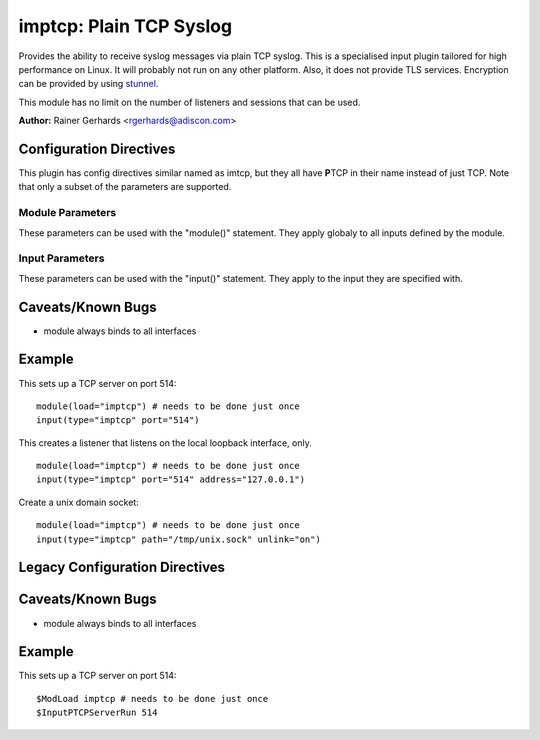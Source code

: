 imptcp: Plain TCP Syslog
========================

Provides the ability to receive syslog messages via plain TCP syslog.
This is a specialised input plugin tailored for high performance on
Linux. It will probably not run on any other platform. Also, it does not
provide TLS services. Encryption can be provided by using
`stunnel <rsyslog_stunnel.html>`_.

This module has no limit on the number of listeners and sessions that
can be used.

**Author:** Rainer Gerhards <rgerhards@adiscon.com>

Configuration Directives
------------------------

This plugin has config directives similar named as imtcp, but they all
have **P**\ TCP in their name instead of just TCP. Note that only a
subset of the parameters are supported.

Module Parameters
^^^^^^^^^^^^^^^^^

These parameters can be used with the "module()" statement. They apply
globaly to all inputs defined by the module.

.. function:: Threads <number>

   Number of helper worker threads to process incoming messages. These
   threads are utilized to pull data off the network. On a busy system,
   additional helper threads (but not more than there are CPUs/Cores)
   can help improving performance. The default value is two, which means
   there is a default thread count of three (the main input thread plus
   two helpers). No more than 16 threads can be set (if tried to,
   rsyslog always resorts to 16).

Input Parameters
^^^^^^^^^^^^^^^^

These parameters can be used with the "input()" statement. They apply to
the input they are specified with.

.. function:: port <number>

   *Mandatory*

   Select a port to listen on. It is an error to specify
   both `path` and `port`.

.. function:: path <name>

   A path on the filesystem for a unix domain socket. It is an error to specify
   both `path` and `port`.

.. function:: unlink on/off

   *Default: off*

   If a unix domain socket is being used this controls whether or not the socket
   is unlinked before listening and after closing.

.. function:: name <name>

   Sets a name for the inputname property. If no name is set "imptcp"
   is used by default. Setting a name is not strictly necessary, but can
   be useful to apply filtering based on which input the message was
   received from. Note that the name also shows up in
   :doc:`impstats <impstats>` logs.

.. function:: ruleset <name>

   Binds specified ruleset to this input. If not set, the default
   ruleset is bound.

.. function:: address <name>

   *Default: all interfaces*

   On multi-homed machines, specifies to which local address the
   listerner should be bound.

.. function:: AddtlFrameDelimiter <Delimiter>

   This directive permits to specify an additional frame delimiter for
   plain tcp syslog. The industry-standard specifies using the LF
   character as frame delimiter. Some vendors, notable Juniper in their
   NetScreen products, use an invalid frame delimiter, in Juniper's case
   the NUL character. This directive permits to specify the ASCII value
   of the delimiter in question. Please note that this does not
   guarantee that all wrong implementations can be cured with this
   directive. It is not even a sure fix with all versions of NetScreen,
   as I suggest the NUL character is the effect of a (common) coding
   error and thus will probably go away at some time in the future. But
   for the time being, the value 0 can probably be used to make rsyslog
   handle NetScreen's invalid syslog/tcp framing. For additional
   information, see this `forum
   thread <http://kb.monitorware.com/problem-with-netscreen-log-t1652.html>`_.
   **If this doesn't work for you, please do not blame the rsyslog team.
   Instead file a bug report with Juniper!**

   Note that a similar, but worse, issue exists with Cisco's IOS
   implementation. They do not use any framing at all. This is confirmed
   from Cisco's side, but there seems to be very limited interest in
   fixing this issue. This directive **can not** fix the Cisco bug. That
   would require much more code changes, which I was unable to do so
   far. Full details can be found at the `Cisco tcp syslog
   anomaly <http://www.rsyslog.com/Article321.phtml>`_ page.

.. function:: SupportOctetCountedFraming on/off

   *Defaults to "on"*

   The legacy octed-counted framing (similar to RFC5425
   framing) is activated. This is the default and should be left
   unchanged until you know very well what you do. It may be useful to
   turn it off, if you know this framing is not used and some senders
   emit multi-line messages into the message stream.

.. function:: NotifyOnConnectionClose on/off

   *Defaults to off*

   instructs imptcp to emit a message if a remote peer closes the
   connection.

.. function:: processOnPoller on/off

   *Defaults to on*

   Instructs imptcp to process messages on poller thread opportunistically.
   This leads to lower resource footprint(as poller thread doubles up as
   message-processing thread too). "On" works best when imptcp is handling
   low ingestion rates.

   At high throughput though, it causes polling delay(as poller spends time
   processing messages, which keeps connections in read-ready state longer
   than they need to be, filling socket-buffer, hence eventually applying
   backpressure).

   It defaults to allowing messages to be processed on poller (for backward
   compatibility).

.. function:: KeepAlive on/off

   *Defaults to off*

   enable of disable keep-alive packets at the tcp socket layer. The
   default is to disable them.

.. function:: KeepAlive.Probes <number>

   The number of unacknowledged probes to send before considering the
   connection dead and notifying the application layer. The default, 0,
   means that the operating system defaults are used. This has only
   effect if keep-alive is enabled. The functionality may not be
   available on all platforms.

.. function:: KeepAlive.Interval <number>

   The interval between subsequential keepalive probes, regardless of
   what the connection has exchanged in the meantime. The default, 0,
   means that the operating system defaults are used. This has only
   effect if keep-alive is enabled. The functionality may not be
   available on all platforms.

.. function:: KeepAlive.Time <number>

   The interval between the last data packet sent (simple ACKs are not
   considered data) and the first keepalive probe; after the connection
   is marked to need keepalive, this counter is not used any further.
   The default, 0, means that the operating system defaults are used.
   This has only effect if keep-alive is enabled. The functionality may
   not be available on all platforms.

.. function:: RateLimit.Interval [number]

   *Default is 0, which turns off rate limiting*

   Specifies the rate-limiting interval in seconds. Set it to a number 
   of seconds (5 recommended) to activate rate-limiting.
   
.. function:: RateLimit.Burst [number]

   *Default is 10,000*

   Specifies the rate-limiting burst in number of messages.

.. function:: compression.mode [mode]

   *Default is none*

   This is the counterpart to the compression modes set in
   :doc:`omfwd <omfwd>`.
   Please see it's documentation for details.

Caveats/Known Bugs
------------------

-  module always binds to all interfaces

Example
-------

This sets up a TCP server on port 514:

::

  module(load="imptcp") # needs to be done just once 
  input(type="imptcp" port="514")

This creates a listener that listens on the local loopback
interface, only.

::

  module(load="imptcp") # needs to be done just once 
  input(type="imptcp" port="514" address="127.0.0.1")

Create a unix domain socket:

::

  module(load="imptcp") # needs to be done just once
  input(type="imptcp" path="/tmp/unix.sock" unlink="on")

Legacy Configuration Directives
-------------------------------

.. function:: $InputPTCPServerAddtlFrameDelimiter <Delimiter>

   Equivalent to: AddTLFrameDelimiter

.. function:: $InputPTCPSupportOctetCountedFraming on/off

   Equivalent to: SupportOctetCountedFraming

.. function:: $InputPTCPServerNotifyOnConnectionClose on/off

   Equivalent to: NotifyOnConnectionClose.

.. function:: $InputPTCPServerKeepAlive <on/**off**>

   Equivalent to: KeepAlive

.. function:: $InputPTCPServerKeepAlive\_probes <number>

   Equivalent to: KeepAlive.Probes

.. function:: $InputPTCPServerKeepAlive\_intvl <number>

   Equivalent to: KeepAlive.Interval

.. function:: $InputPTCPServerKeepAlive\_time <number>

   Equivalent to: KeepAlive.Time

.. function:: $InputPTCPServerRun <port>

   Equivalent to: Port

.. function:: $InputPTCPServerInputName <name>

   Equivalent to: Name

.. function:: $InputPTCPServerBindRuleset <name>

   Equivalent to: Ruleset

.. function:: $InputPTCPServerHelperThreads <number>

   Equivalent to: threads

.. function:: $InputPTCPServerListenIP <name>

   Equivalent to: Address

Caveats/Known Bugs
------------------

-  module always binds to all interfaces

Example
--------

This sets up a TCP server on port 514:

::

  $ModLoad imptcp # needs to be done just once 
  $InputPTCPServerRun 514

